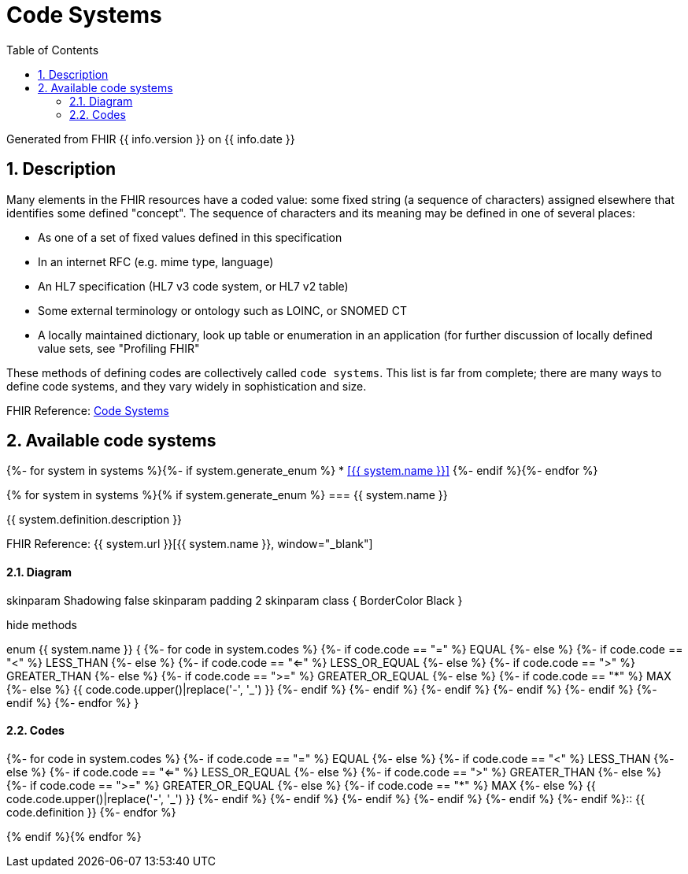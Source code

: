 // Settings:
:doctype: book
:toc: left
:toclevels: 4
:icons: font
:source-highlighter: prettify
:numbered:
:stylesdir: styles/
:imagesdir: images/
:linkcss:

= Code Systems

Generated from FHIR {{ info.version }} on {{ info.date }}

== Description

Many elements in the FHIR resources have a coded value: some fixed string (a sequence of characters) assigned elsewhere that identifies some defined "concept". The sequence of characters and its meaning may be defined in one of several places:

* As one of a set of fixed values defined in this specification
* In an internet RFC (e.g. mime type, language)
* An HL7 specification (HL7 v3 code system, or HL7 v2 table)
* Some external terminology or ontology such as LOINC, or SNOMED CT
* A locally maintained dictionary, look up table or enumeration in an application (for further discussion of locally defined value sets, see "Profiling FHIR"

These methods of defining codes are collectively called `code systems`. This list is far from complete; there are many ways to define code systems, and they vary widely in sophistication and size.

FHIR Reference: http://hl7.org/fhir/terminologies.html[Code Systems, window="_blank"]

== Available code systems
{%- for system in systems %}{%- if system.generate_enum %}
* <<{{ system.name }}>>
{%- endif %}{%- endfor %}

{% for system in systems %}{% if system.generate_enum %}
=== {{ system.name }}

{{ system.definition.description }}

FHIR Reference: {{ system.url }}[{{ system.name }}, window="_blank"]

==== Diagram

[plantuml, {{ system.name }}, svg]
--
skinparam Shadowing false
skinparam padding 2
skinparam class {
    BorderColor Black
}

hide methods

enum {{ system.name }} {
{%- for code in system.codes %}
	{%- if code.code == "=" %}
    EQUAL
    {%- else %}
    {%- if code.code == "<" %}
    LESS_THAN
    {%- else %}
    {%- if code.code == "<=" %}
    LESS_OR_EQUAL
    {%- else %}
    {%- if code.code == ">" %}
    GREATER_THAN
    {%- else %}
    {%- if code.code == ">=" %}
    GREATER_OR_EQUAL
    {%- else %}
    {%- if code.code == "*" %}
    MAX
    {%- else %}
    {{ code.code.upper()|replace('-', '_') }}
    {%- endif %}
    {%- endif %}
    {%- endif %}
    {%- endif %}
    {%- endif %}
    {%- endif %}
{%- endfor %}
}

--

==== Codes

{%- for code in system.codes %}
{%- if code.code == "=" %}
EQUAL
{%- else %}
{%- if code.code == "<" %}
LESS_THAN
{%- else %}
{%- if code.code == "<=" %}
LESS_OR_EQUAL
{%- else %}
{%- if code.code == ">" %}
GREATER_THAN
{%- else %}
{%- if code.code == ">=" %}
GREATER_OR_EQUAL
{%- else %}
{%- if code.code == "*" %}
MAX
{%- else %}
{{ code.code.upper()|replace('-', '_') }}
{%- endif %}
{%- endif %}
{%- endif %}
{%- endif %}
{%- endif %}
{%- endif %}:: {{ code.definition }}
{%- endfor %}

{% endif %}{% endfor %}
